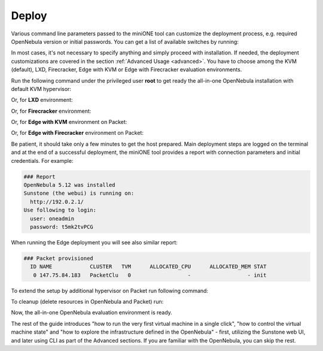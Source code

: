 .. _deploy:

======
Deploy
======

Various command line parameters passed to the miniONE tool can customize the deployment process, e.g. required OpenNebula version or initial passwords. You can get a list of available switches by running:

.. prompt:: bash # auto

    # bash minione --help

In most cases, it's not necessary to specify anything and simply proceed with installation. If needed, the deployment customizations are covered in the section :ref:`Advanced Usage <advanced>`. You have to choose among the KVM (default), LXD, Firecracker, Edge with KVM or Edge with Firecracker evaluation environments.

Run the following command under the privileged user **root** to get ready the all-in-one OpenNebula installation with default KVM hypervisor:

.. prompt:: bash # auto

    # bash minione

Or, for **LXD** environment:

.. prompt:: bash # auto

    # bash minione --lxd

Or, for **Firecracker** environment:

.. prompt:: bash # auto

    # bash minione --firecracker

Or, for **Edge with KVM** environment on Packet:

.. prompt:: bash # auto

    # bash minione --edge packet --edge-packet-token [token] --edge-packet-project [project]

Or, for **Edge with Firecracker** environment on Packet:

.. prompt:: bash # auto

    # bash minione --firecracker --edge packet --edge-packet-token [token] --edge-packet-project [project]

Be patient, it should take only a few minutes to get the host prepared. Main deployment steps are logged on the terminal and at the end of a successful deployment, the miniONE tool provides a report with connection parameters and initial credentials. For example:

.. code::

    ### Report
    OpenNebula 5.12 was installed
    Sunstone (the webui) is running on:
      http://192.0.2.1/
    Use following to login:
      user: oneadmin
      password: t5mk2tvPCG

When running the Edge deployment you will see also similar report:

.. code::

    ### Packet provisioned
      ID NAME            CLUSTER   TVM      ALLOCATED_CPU      ALLOCATED_MEM STAT
       0 147.75.84.183   PacketClu   0                  -                  - init

To extend the setup by additional hypervisor on Packet run following command:

.. prompt:: bash # auto

    # bash minione --edge packet --node --edge-packet-token [<token>] --edge-packet-project [<project>]

To cleanup (delete resources in OpenNebula and Packet) run:

.. prompt:: bash # auto

    # oneprovision delete aeb1e3e0-09fd-426c-9ee5-13ee60daeee7 --cleanup

Now, the all-in-one OpenNebula evaluation environment is ready.

The rest of the guide introduces "how to run the very first virtual machine in a single click", "how to control the virtual machine state" and "how to explore the infrastructure defined in the OpenNebula" - first, utilizing the Sunstone web UI, and later using CLI as part of the Advanced sections. If you are familiar with the OpenNebula, you can skip the rest.
